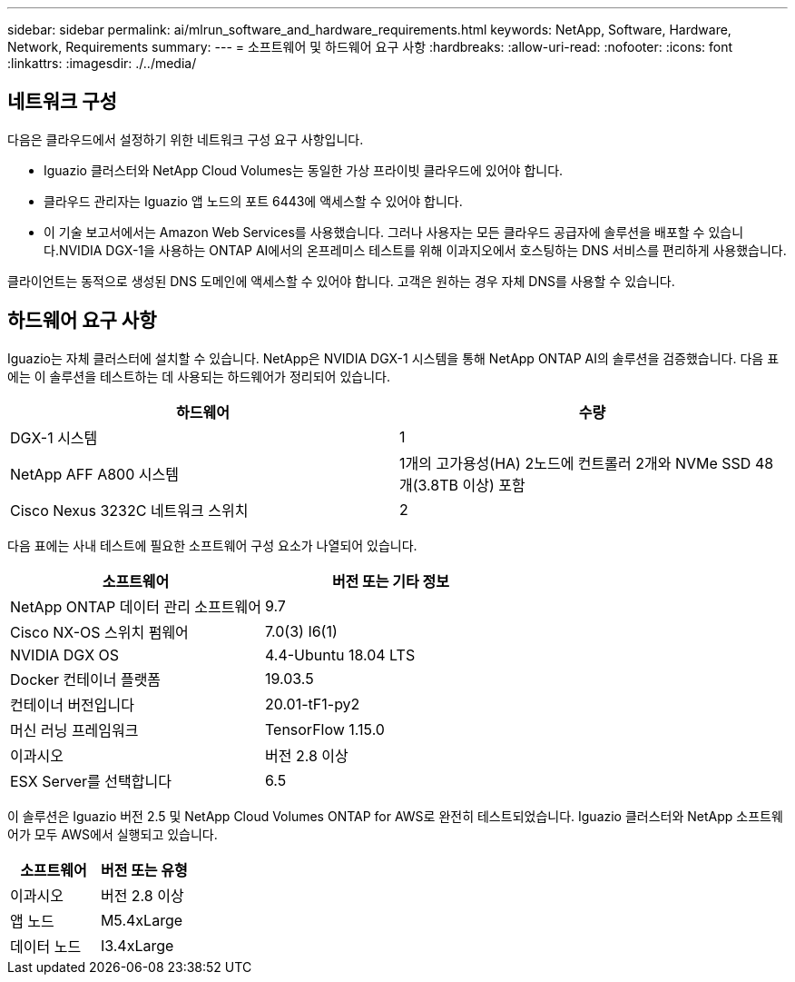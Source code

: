 ---
sidebar: sidebar 
permalink: ai/mlrun_software_and_hardware_requirements.html 
keywords: NetApp, Software, Hardware, Network, Requirements 
summary:  
---
= 소프트웨어 및 하드웨어 요구 사항
:hardbreaks:
:allow-uri-read: 
:nofooter: 
:icons: font
:linkattrs: 
:imagesdir: ./../media/




== 네트워크 구성

다음은 클라우드에서 설정하기 위한 네트워크 구성 요구 사항입니다.

* Iguazio 클러스터와 NetApp Cloud Volumes는 동일한 가상 프라이빗 클라우드에 있어야 합니다.
* 클라우드 관리자는 Iguazio 앱 노드의 포트 6443에 액세스할 수 있어야 합니다.
* 이 기술 보고서에서는 Amazon Web Services를 사용했습니다. 그러나 사용자는 모든 클라우드 공급자에 솔루션을 배포할 수 있습니다.NVIDIA DGX-1을 사용하는 ONTAP AI에서의 온프레미스 테스트를 위해 이과지오에서 호스팅하는 DNS 서비스를 편리하게 사용했습니다.


클라이언트는 동적으로 생성된 DNS 도메인에 액세스할 수 있어야 합니다. 고객은 원하는 경우 자체 DNS를 사용할 수 있습니다.



== 하드웨어 요구 사항

Iguazio는 자체 클러스터에 설치할 수 있습니다. NetApp은 NVIDIA DGX-1 시스템을 통해 NetApp ONTAP AI의 솔루션을 검증했습니다. 다음 표에는 이 솔루션을 테스트하는 데 사용되는 하드웨어가 정리되어 있습니다.

|===
| 하드웨어 | 수량 


| DGX-1 시스템 | 1 


| NetApp AFF A800 시스템 | 1개의 고가용성(HA) 2노드에 컨트롤러 2개와 NVMe SSD 48개(3.8TB 이상) 포함 


| Cisco Nexus 3232C 네트워크 스위치 | 2 
|===
다음 표에는 사내 테스트에 필요한 소프트웨어 구성 요소가 나열되어 있습니다.

|===
| 소프트웨어 | 버전 또는 기타 정보 


| NetApp ONTAP 데이터 관리 소프트웨어 | 9.7 


| Cisco NX-OS 스위치 펌웨어 | 7.0(3) I6(1) 


| NVIDIA DGX OS | 4.4-Ubuntu 18.04 LTS 


| Docker 컨테이너 플랫폼 | 19.03.5 


| 컨테이너 버전입니다 | 20.01-tF1-py2 


| 머신 러닝 프레임워크 | TensorFlow 1.15.0 


| 이과시오 | 버전 2.8 이상 


| ESX Server를 선택합니다 | 6.5 
|===
이 솔루션은 Iguazio 버전 2.5 및 NetApp Cloud Volumes ONTAP for AWS로 완전히 테스트되었습니다. Iguazio 클러스터와 NetApp 소프트웨어가 모두 AWS에서 실행되고 있습니다.

|===
| 소프트웨어 | 버전 또는 유형 


| 이과시오 | 버전 2.8 이상 


| 앱 노드 | M5.4xLarge 


| 데이터 노드 | I3.4xLarge 
|===